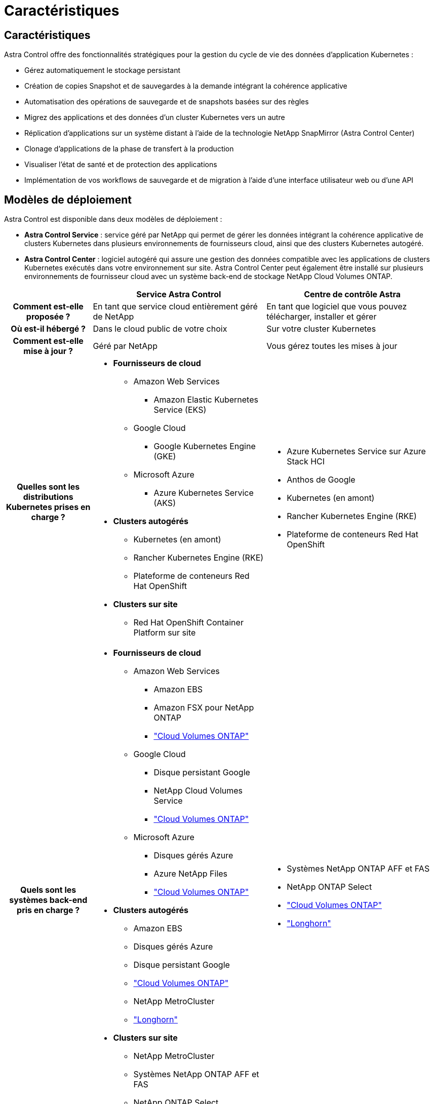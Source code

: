 = Caractéristiques
:allow-uri-read: 




== Caractéristiques

Astra Control offre des fonctionnalités stratégiques pour la gestion du cycle de vie des données d'application Kubernetes :

* Gérez automatiquement le stockage persistant
* Création de copies Snapshot et de sauvegardes à la demande intégrant la cohérence applicative
* Automatisation des opérations de sauvegarde et de snapshots basées sur des règles
* Migrez des applications et des données d'un cluster Kubernetes vers un autre
* Réplication d'applications sur un système distant à l'aide de la technologie NetApp SnapMirror (Astra Control Center)
* Clonage d'applications de la phase de transfert à la production
* Visualiser l'état de santé et de protection des applications
* Implémentation de vos workflows de sauvegarde et de migration à l'aide d'une interface utilisateur web ou d'une API




== Modèles de déploiement

Astra Control est disponible dans deux modèles de déploiement :

* *Astra Control Service* : service géré par NetApp qui permet de gérer les données intégrant la cohérence applicative de clusters Kubernetes dans plusieurs environnements de fournisseurs cloud, ainsi que des clusters Kubernetes autogéré.
* *Astra Control Center* : logiciel autogéré qui assure une gestion des données compatible avec les applications de clusters Kubernetes exécutés dans votre environnement sur site. Astra Control Center peut également être installé sur plusieurs environnements de fournisseur cloud avec un système back-end de stockage NetApp Cloud Volumes ONTAP.


[cols="1h,2d,2a"]
|===
|  | Service Astra Control | Centre de contrôle Astra 


| Comment est-elle proposée ? | En tant que service cloud entièrement géré de NetApp  a| 
En tant que logiciel que vous pouvez télécharger, installer et gérer



| Où est-il hébergé ? | Dans le cloud public de votre choix  a| 
Sur votre cluster Kubernetes



| Comment est-elle mise à jour ? | Géré par NetApp  a| 
Vous gérez toutes les mises à jour



| Quelles sont les distributions Kubernetes prises en charge ?  a| 
* *Fournisseurs de cloud*
+
** Amazon Web Services
+
*** Amazon Elastic Kubernetes Service (EKS)


** Google Cloud
+
*** Google Kubernetes Engine (GKE)


** Microsoft Azure
+
*** Azure Kubernetes Service (AKS)




* *Clusters autogérés*
+
** Kubernetes (en amont)
** Rancher Kubernetes Engine (RKE)
** Plateforme de conteneurs Red Hat OpenShift


* *Clusters sur site*
+
** Red Hat OpenShift Container Platform sur site



 a| 
* Azure Kubernetes Service sur Azure Stack HCI
* Anthos de Google
* Kubernetes (en amont)
* Rancher Kubernetes Engine (RKE)
* Plateforme de conteneurs Red Hat OpenShift




| Quels sont les systèmes back-end pris en charge ?  a| 
* *Fournisseurs de cloud*
+
** Amazon Web Services
+
*** Amazon EBS
*** Amazon FSX pour NetApp ONTAP
*** https://docs.netapp.com/us-en/cloud-manager-cloud-volumes-ontap/task-getting-started-gcp.html["Cloud Volumes ONTAP"^]


** Google Cloud
+
*** Disque persistant Google
*** NetApp Cloud Volumes Service
*** https://docs.netapp.com/us-en/cloud-manager-cloud-volumes-ontap/task-getting-started-gcp.html["Cloud Volumes ONTAP"^]


** Microsoft Azure
+
*** Disques gérés Azure
*** Azure NetApp Files
*** https://docs.netapp.com/us-en/cloud-manager-cloud-volumes-ontap/task-getting-started-azure.html["Cloud Volumes ONTAP"^]




* *Clusters autogérés*
+
** Amazon EBS
** Disques gérés Azure
** Disque persistant Google
** https://docs.netapp.com/us-en/cloud-manager-cloud-volumes-ontap/["Cloud Volumes ONTAP"^]
** NetApp MetroCluster
** https://longhorn.io/["Longhorn"^]


* *Clusters sur site*
+
** NetApp MetroCluster
** Systèmes NetApp ONTAP AFF et FAS
** NetApp ONTAP Select
** https://docs.netapp.com/us-en/cloud-manager-cloud-volumes-ontap/["Cloud Volumes ONTAP"^]
** https://longhorn.io/["Longhorn"^]



 a| 
* Systèmes NetApp ONTAP AFF et FAS
* NetApp ONTAP Select
* https://docs.netapp.com/us-en/cloud-manager-cloud-volumes-ontap/["Cloud Volumes ONTAP"^]
* https://longhorn.io/["Longhorn"^]


|===


== Fonctionnement du service Astra Control

Astra Control Service est un service cloud géré par NetApp qui est constamment disponible et mis à jour avec les dernières fonctionnalités. Elle utilise plusieurs composants pour faciliter la gestion du cycle de vie des données des applications.

À un niveau élevé, le service de contrôle Astra fonctionne comme suit :

* Commencez avec le service Astra Control en configurant votre fournisseur de services cloud et en vous inscrivant à un compte Astra.
+
** Pour les clusters GKE, Astra Control Service utilise https://cloud.netapp.com/cloud-volumes-service-for-gcp["NetApp Cloud Volumes Service pour Google Cloud"^] Ou des disques persistants Google en tant que système de stockage back-end pour vos volumes persistants.
** Pour les clusters AKS, Astra Control Service utilise https://cloud.netapp.com/azure-netapp-files["Azure NetApp Files"^] Ou des disques gérés Azure en tant que backend de stockage pour les volumes persistants.
** Pour les clusters Amazon EKS, Astra Control Service utilise https://docs.aws.amazon.com/ebs/["Amazon Elastic Block Store"^] ou https://docs.aws.amazon.com/fsx/latest/ONTAPGuide/what-is-fsx-ontap.html["Amazon FSX pour NetApp ONTAP"^] en tant que système back-end de stockage pour vos volumes persistants.


* Vous ajoutez votre première solution de calcul Kubernetes à Astra Control Service. Le service de contrôle d'Astra procède ensuite aux opérations suivantes :
+
** Crée un magasin d'objets sur votre compte de fournisseur cloud, où sont stockées les copies de sauvegarde.
+
Dans Azure, Astra Control Service crée également un groupe de ressources, un compte de stockage et des clés pour le conteneur Blob.

** Crée un nouveau rôle d'administrateur et un compte de service Kubernetes sur le cluster.
** Utilise ce nouveau rôle d'administrateur pour installer le lien../concepts/architecture#astra-control-components[astra Control Provisioner^] sur le cluster et pour créer une ou plusieurs classes de stockage.
** Si vous utilisez une offre de stockage de service cloud NetApp comme système back-end de stockage, Astra Control Service utilise Astra Control provisionner pour provisionner des volumes persistants pour vos applications. Si vous utilisez des disques gérés Amazon EBS ou Azure comme système de stockage principal, vous devez installer un pilote CSI spécifique au fournisseur. Les instructions d'installation sont fournies dans le https://docs.netapp.com/us-en/astra-control-service/get-started/set-up-amazon-web-services.html["Configurer Amazon Web Services"^] et https://docs.netapp.com/us-en/astra-control-service/get-started/set-up-microsoft-azure-with-amd.html["Configuration de Microsoft Azure avec des disques gérés Azure"^].


* À ce stade, vous pouvez ajouter des applications à votre cluster. Les volumes persistants seront provisionnés sur la nouvelle classe de stockage par défaut.
* Utilisez ensuite le service Astra Control pour gérer ces applications, et commencez à créer des copies Snapshot, des sauvegardes et des clones.


Le plan gratuit d'Astra Control vous permet de gérer jusqu'à 10 espaces de noms dans votre compte. Si vous souhaitez gérer plus de 10 000 personnes, vous devrez configurer la facturation en passant du Plan gratuit au Plan Premium.



== Fonctionnement du centre de contrôle Astra

Astra Control Center fonctionne localement dans votre propre cloud privé.

ASTRA Control Center prend en charge des clusters Kubernetes avec une classe de stockage configurée par Astra Control Provisioner et un système de stockage back-end ONTAP.

Des fonctionnalités de contrôle et de télémétrie limitées (7 jours de metrics) sont disponibles dans Astra Control Center et exportées vers des outils de surveillance natifs Kubernetes (comme Prometheus et Grafana) via des terminaux de metrics ouverts.

Astra Control Center est entièrement intégré à l'écosystème AutoSupport et Active IQ. Il fournit aux utilisateurs et au support NetApp des informations relatives à la résolution de problèmes et à l'utilisation.

Vous pouvez essayer Astra Control Center avec une licence d'évaluation intégrée de 90 jours. Pendant que vous évaluez Astra Control Center, vous pouvez obtenir de l'aide par e-mail et via des options communautaires. Vous avez également accès aux articles et à la documentation de la base de connaissances à partir du tableau de bord de support des produits.

Pour installer et utiliser Astra Control Center, vous devez vous en assurer https://docs.netapp.com/us-en/astra-control-center/get-started/requirements.html["de formation"^].

À un niveau élevé, le centre de contrôle Astra ressemble à ce qui suit :

* Vous installez Astra Control Center dans votre environnement local. En savoir plus https://docs.netapp.com/us-en/astra-control-center/get-started/install_acc.html["Poser le centre de contrôle Astra"^].
* Vous avez effectué certaines tâches de configuration, telles que :
+
** Configuration des licences.
** Ajoutez votre premier cluster.
** Ajout du stockage back-end découvert lorsque vous avez ajouté le cluster
** Ajoutez un compartiment de magasin d'objets pour stocker vos sauvegardes d'applications.




En savoir plus https://docs.netapp.com/us-en/astra-control-center/get-started/quick-start.html["Configurer le centre de contrôle Astra"^].

Vous pouvez ajouter des applications à votre cluster. Si certaines applications sont déjà gérées dans le cluster, vous pouvez aussi utiliser Astra Control Center pour les gérer. Utilisez ensuite Astra Control Center pour créer des copies Snapshot, des sauvegardes, des clones et des relations de réplication.



== Pour en savoir plus

* https://docs.netapp.com/us-en/astra/index.html["Documentation relative au service après-vente Astra Control"^]
* https://docs.netapp.com/us-en/astra-control-center/index.html["Documentation Astra Control Center"^]
* https://docs.netapp.com/us-en/trident/index.html["Documentation Astra Trident"^]
* https://docs.netapp.com/us-en/astra-automation["Documentation de l'API Astra Control"^]
* https://docs.netapp.com/us-en/ontap/index.html["Documentation ONTAP"^]

